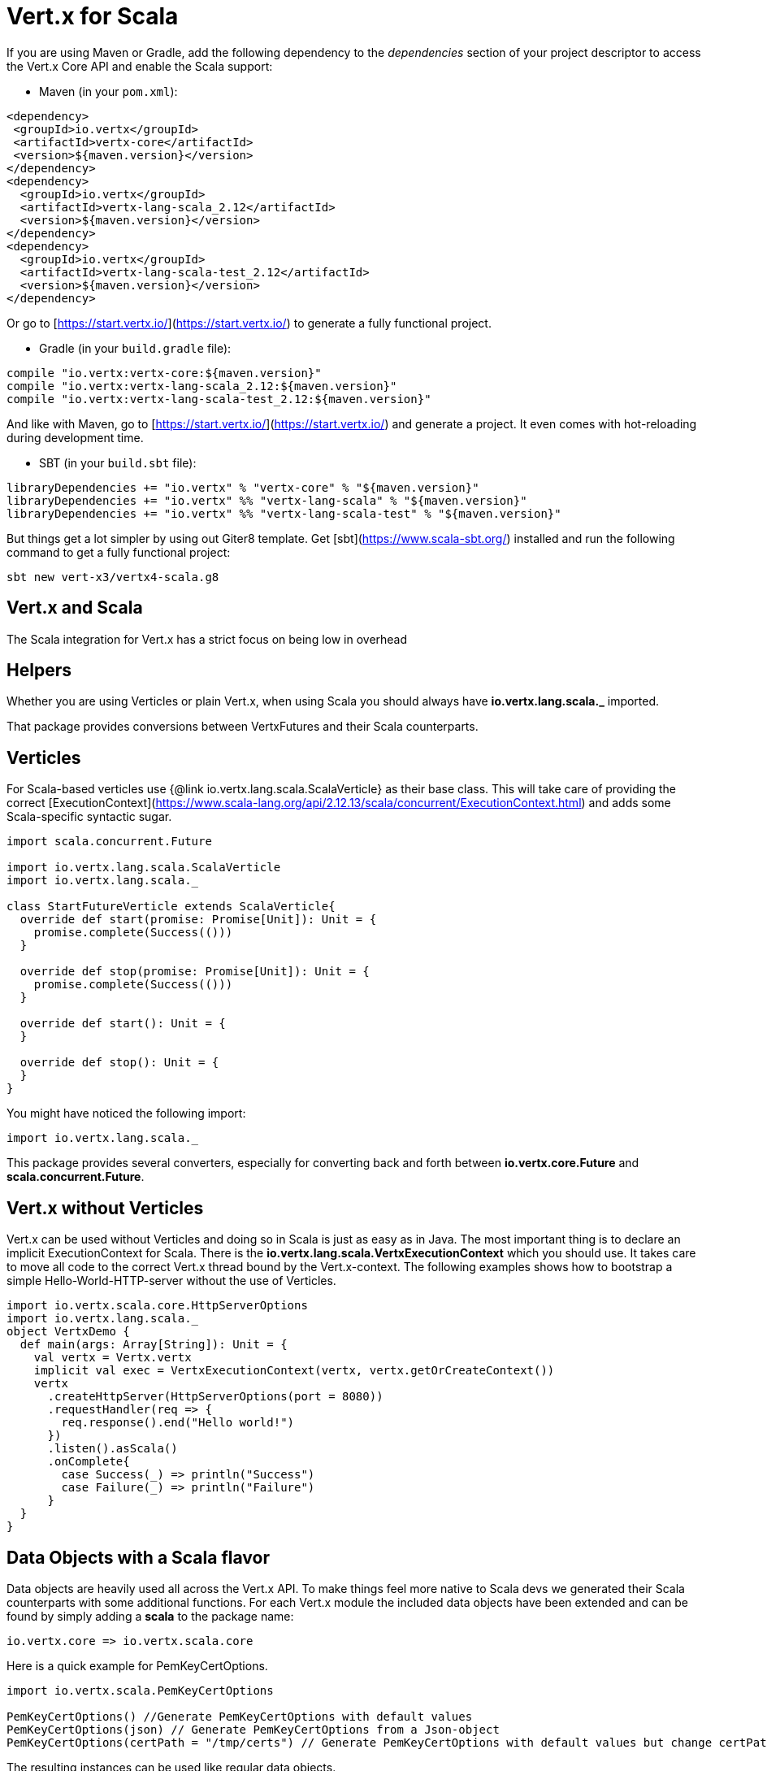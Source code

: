 = Vert.x for Scala

If you are using Maven or Gradle, add the following dependency to the _dependencies_ section of your
project descriptor to access the Vert.x Core API and enable the Scala support:

* Maven (in your `pom.xml`):

[source,xml,subs="+attributes"]
----
<dependency>
 <groupId>io.vertx</groupId>
 <artifactId>vertx-core</artifactId>
 <version>${maven.version}</version>
</dependency>
<dependency>
  <groupId>io.vertx</groupId>
  <artifactId>vertx-lang-scala_2.12</artifactId>
  <version>${maven.version}</version>
</dependency>
<dependency>
  <groupId>io.vertx</groupId>
  <artifactId>vertx-lang-scala-test_2.12</artifactId>
  <version>${maven.version}</version>
</dependency>
----

Or go to [https://start.vertx.io/](https://start.vertx.io/) to generate a fully functional project.

* Gradle (in your `build.gradle` file):

[source,groovy,subs="+attributes"]
----
compile "io.vertx:vertx-core:${maven.version}"
compile "io.vertx:vertx-lang-scala_2.12:${maven.version}"
compile "io.vertx:vertx-lang-scala-test_2.12:${maven.version}"
----

And like with Maven, go to [https://start.vertx.io/](https://start.vertx.io/) and generate a project.
It even comes with hot-reloading during development time.

* SBT (in your `build.sbt` file):

[source,scala,subs="+attributes"]
----
libraryDependencies += "io.vertx" % "vertx-core" % "${maven.version}"
libraryDependencies += "io.vertx" %% "vertx-lang-scala" % "${maven.version}"
libraryDependencies += "io.vertx" %% "vertx-lang-scala-test" % "${maven.version}"
----

But things get a lot simpler by using out Giter8 template.
Get [sbt](https://www.scala-sbt.org/) installed and run the following command to get a fully functional project:

----
sbt new vert-x3/vertx4-scala.g8
----

== Vert.x and Scala
The Scala integration for Vert.x has a strict focus on being low in overhead


== Helpers

Whether you are using Verticles or plain Vert.x, when using Scala you should always have *io.vertx.lang.scala._* imported.



That package provides conversions between VertxFutures and their Scala counterparts.

== Verticles

For Scala-based verticles use {@link io.vertx.lang.scala.ScalaVerticle} as their base class.
This will take care of providing the correct [ExecutionContext](https://www.scala-lang.org/api/2.12.13/scala/concurrent/ExecutionContext.html) and adds some Scala-specific syntactic sugar.

[source, scala]
----
import scala.concurrent.Future

import io.vertx.lang.scala.ScalaVerticle
import io.vertx.lang.scala._

class StartFutureVerticle extends ScalaVerticle{
  override def start(promise: Promise[Unit]): Unit = {
    promise.complete(Success(()))
  }

  override def stop(promise: Promise[Unit]): Unit = {
    promise.complete(Success(()))
  }

  override def start(): Unit = {
  }

  override def stop(): Unit = {
  }
}
----

You might have noticed the following import:

[source, scala]
----
import io.vertx.lang.scala._
----

This package provides several converters, especially for converting back and forth between *io.vertx.core.Future* and *scala.concurrent.Future*.

== Vert.x without Verticles

Vert.x can be used without Verticles and doing so in Scala is just as easy as in Java.
The most important thing is to declare an implicit ExecutionContext for Scala.
There is the *io.vertx.lang.scala.VertxExecutionContext* which you should use. It takes care to move all code to the correct Vert.x thread bound by the Vert.x-context.
The following examples shows how to bootstrap a simple Hello-World-HTTP-server without the use of Verticles.

[source, scala]
----
import io.vertx.scala.core.HttpServerOptions
import io.vertx.lang.scala._
object VertxDemo {
  def main(args: Array[String]): Unit = {
    val vertx = Vertx.vertx
    implicit val exec = VertxExecutionContext(vertx, vertx.getOrCreateContext())
    vertx
      .createHttpServer(HttpServerOptions(port = 8080))
      .requestHandler(req => {
        req.response().end("Hello world!")
      })
      .listen().asScala()
      .onComplete{
        case Success(_) => println("Success")
        case Failure(_) => println("Failure")
      }
  }
}
----

== Data Objects with a Scala flavor
Data objects are heavily used all across the Vert.x API. To make things feel more native to Scala devs we generated their Scala counterparts with some additional functions.
For each Vert.x module the included data objects have been extended and can be found by simply adding a *scala* to the package name:

----
io.vertx.core => io.vertx.scala.core
----

Here is a quick example for PemKeyCertOptions.
[source, scala]
----
import io.vertx.scala.PemKeyCertOptions

PemKeyCertOptions() //Generate PemKeyCertOptions with default values
PemKeyCertOptions(json) // Generate PemKeyCertOptions from a Json-object
PemKeyCertOptions(certPath = "/tmp/certs") // Generate PemKeyCertOptions with default values but change certPath to /tmp/certs
----

The resulting instances can be used like regular data objects.

== JSON

The package *io.vertx.lang.scala.json* contains extensions for *io.vertx.core.json.JsonObject*, adding asMap to easily convert from a JsonObject to a Scala map.
On top of that you get more Scala-like way of building JSON objects.
The following example shows a simple JsonObject being creatred.
[source, scala]
----
Json.obj(
        "foo" -> "foo text",
        "bar" -> 3.45d,
        "baz" -> false,
        "myInt" -> Integer.MAX_VALUE)
----

It is also possible to apply some deep nesting.
[source, scala]
----
Json.obj(
        "webappconf" -> Json.obj(
          "port" -> 8080,
          "ssl" -> false,
          "bridge" -> true,
          "some_nested" -> Vector(1, 2, Json.obj("next" -> List(3, 4))),
          "some_list" -> Json.arr(1, 2, Vector(3, 4)),
          "inbound_permitted" -> List(
            Json.obj(
              "address" -> "acme.bar",
              "match" -> Json.obj(
                "action" -> "foo")),
            Json.obj(
              "address" -> "acme.baz",
              "match" -> Json.obj(
                "action" -> "index"))),
          "outbound_permitted" -> Array(new JsonObject())))
----


